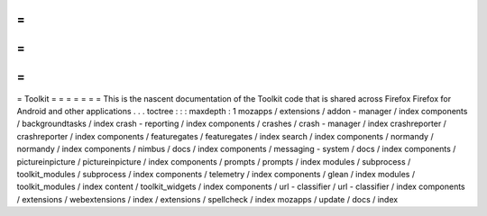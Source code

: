 =
=
=
=
=
=
=
Toolkit
=
=
=
=
=
=
=
This
is
the
nascent
documentation
of
the
Toolkit
code
that
is
shared
across
Firefox
Firefox
for
Android
and
other
applications
.
.
.
toctree
:
:
:
maxdepth
:
1
mozapps
/
extensions
/
addon
-
manager
/
index
components
/
backgroundtasks
/
index
crash
-
reporting
/
index
components
/
crashes
/
crash
-
manager
/
index
crashreporter
/
crashreporter
/
index
components
/
featuregates
/
featuregates
/
index
search
/
index
components
/
normandy
/
normandy
/
index
components
/
nimbus
/
docs
/
index
components
/
messaging
-
system
/
docs
/
index
components
/
pictureinpicture
/
pictureinpicture
/
index
components
/
prompts
/
prompts
/
index
modules
/
subprocess
/
toolkit_modules
/
subprocess
/
index
components
/
telemetry
/
index
components
/
glean
/
index
modules
/
toolkit_modules
/
index
content
/
toolkit_widgets
/
index
components
/
url
-
classifier
/
url
-
classifier
/
index
components
/
extensions
/
webextensions
/
index
/
extensions
/
spellcheck
/
index
mozapps
/
update
/
docs
/
index
